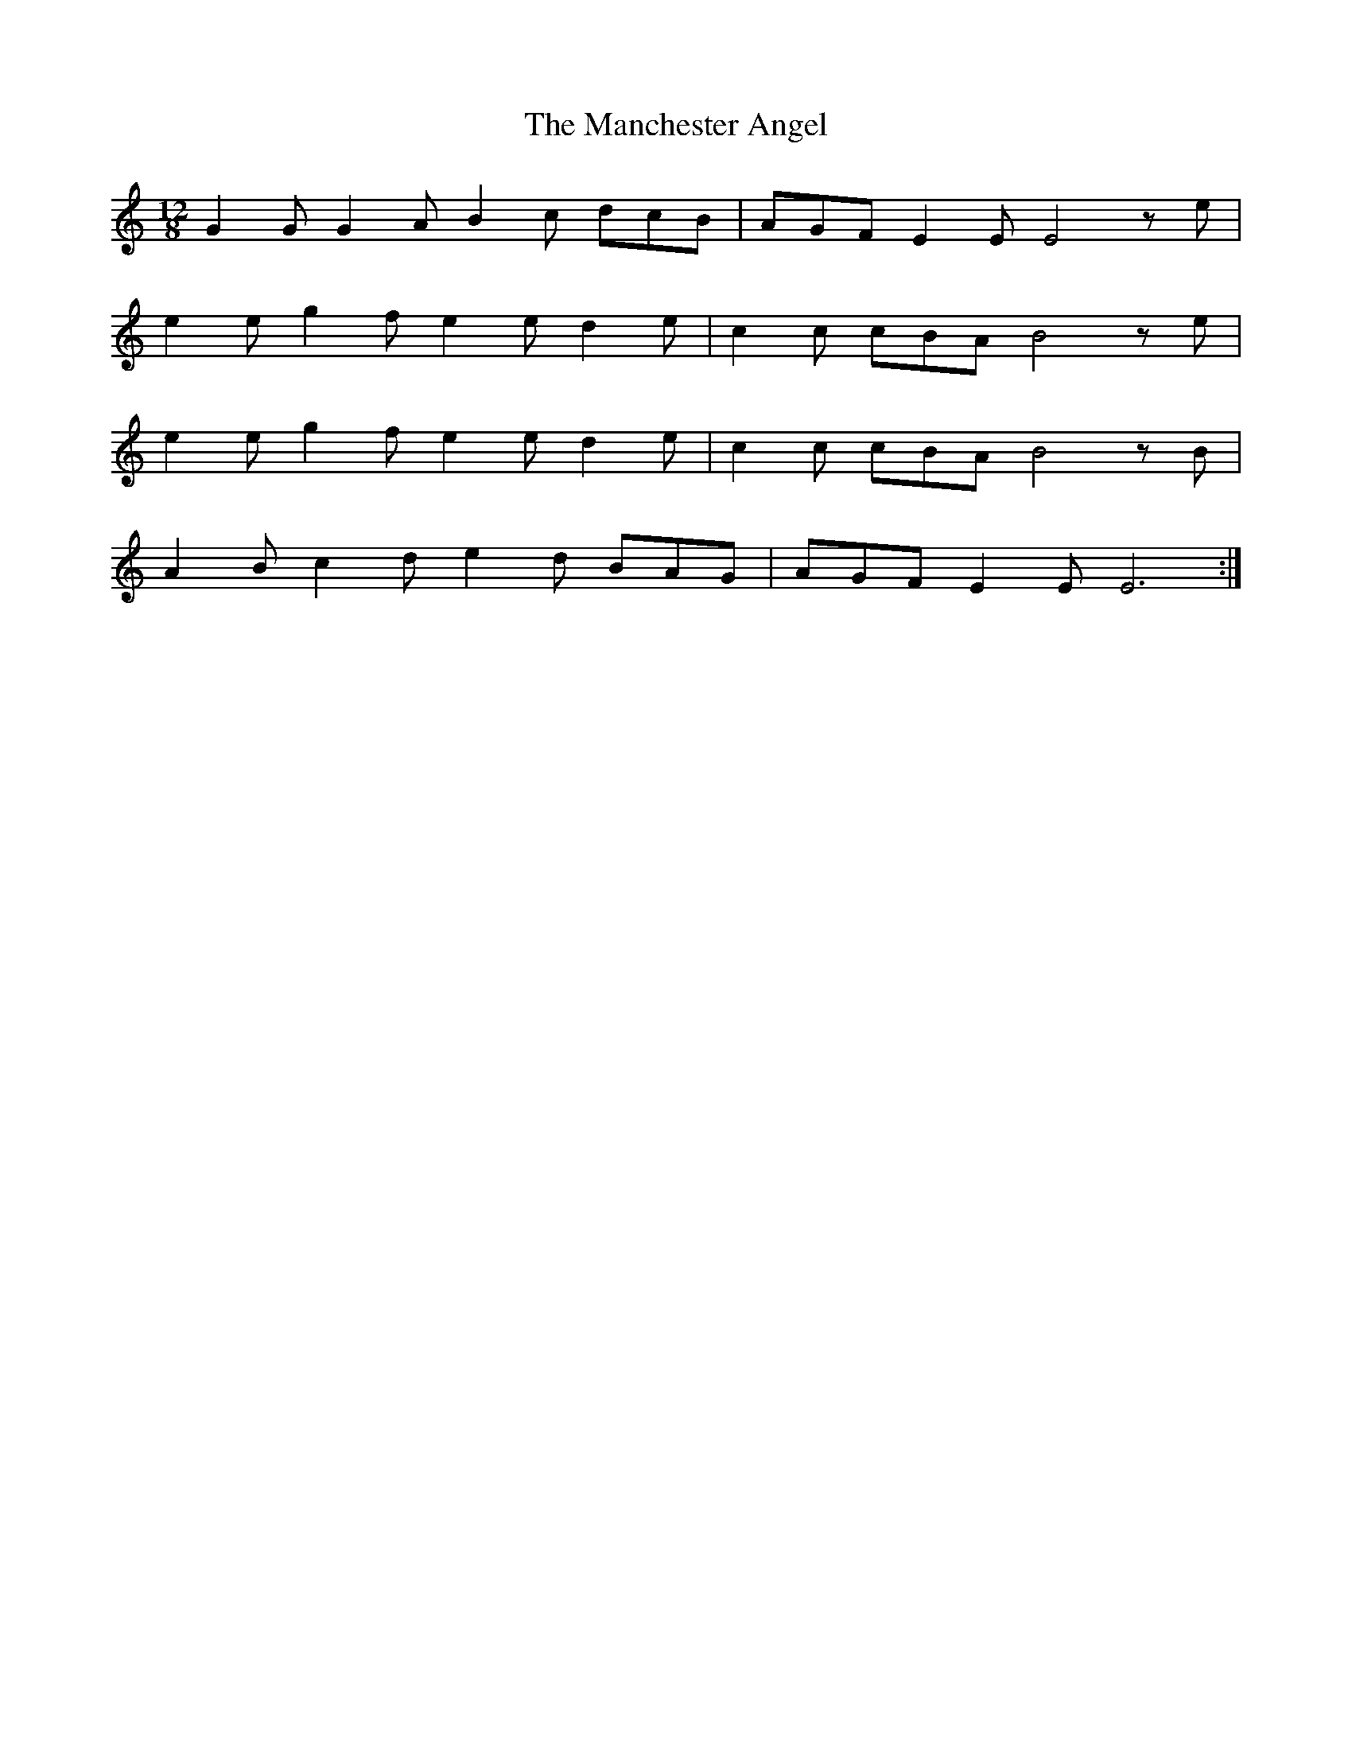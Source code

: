 X: 25311
T: Manchester Angel, The
R: slide
M: 12/8
K: Aminor
G2G G2A B2c dcB|AGF E2E E4ze|
e2e g2f e2e d2e|c2c cBA B4ze|
e2e g2f e2e d2e|c2c cBA B4zB|
A2B c2d e2d BAG|AGF E2E E6:|

